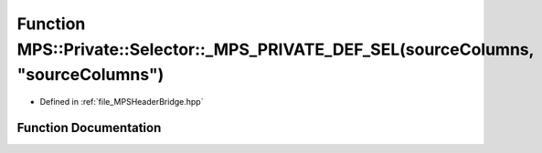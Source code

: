 .. _exhale_function__m_p_s_header_bridge_8hpp_1a7fd95f22d90b6189b4a982f66b490022:

Function MPS::Private::Selector::_MPS_PRIVATE_DEF_SEL(sourceColumns, "sourceColumns")
=====================================================================================

- Defined in :ref:`file_MPSHeaderBridge.hpp`


Function Documentation
----------------------


.. doxygenfunction:: MPS::Private::Selector::_MPS_PRIVATE_DEF_SEL(sourceColumns, "sourceColumns")
   :project: MPSCPP